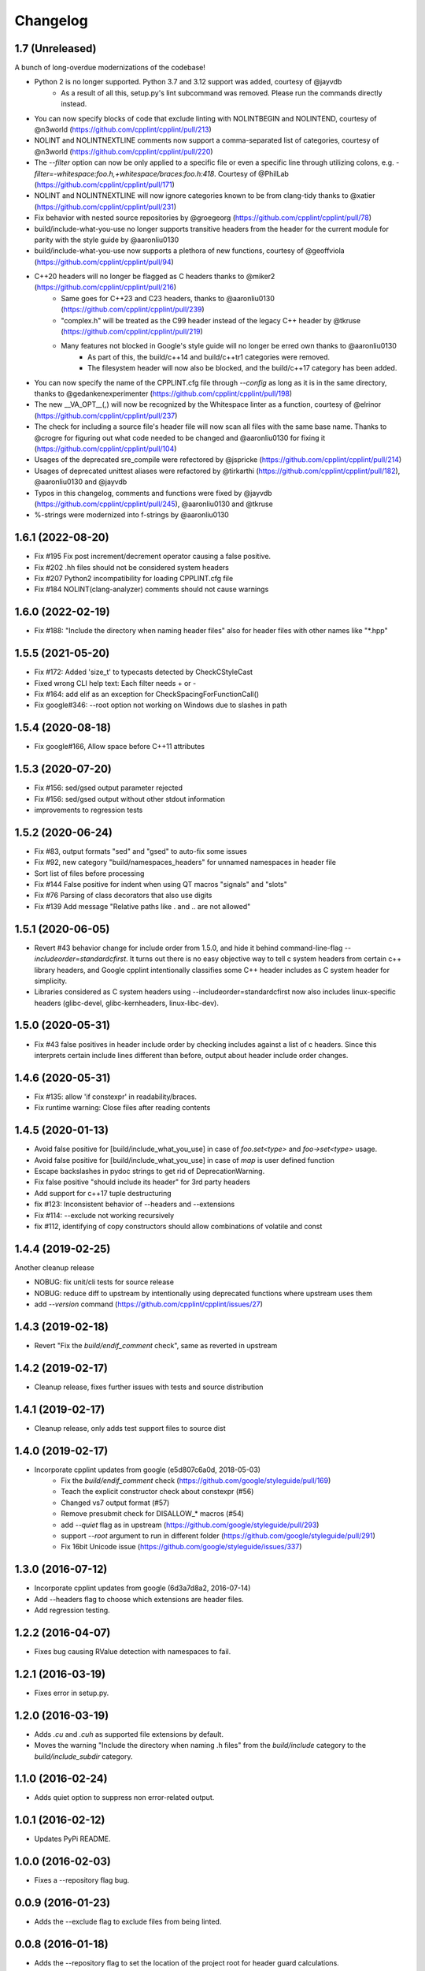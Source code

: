 *********
Changelog
*********

1.7 (Unreleased)
==================

A bunch of long-overdue modernizations of the codebase!

* Python 2 is no longer supported. Python 3.7 and 3.12 support was added, courtesy of @jayvdb
   * As a result of all this, setup.py's lint subcommand was removed. Please run the commands directly instead.
* You can now specify blocks of code that exclude linting with NOLINTBEGIN and NOLINTEND, courtesy of @n3world (https://github.com/cpplint/cpplint/pull/213)
* NOLINT and NOLINTNEXTLINE comments now support a comma-separated list of categories, courtesy of @n3world (https://github.com/cpplint/cpplint/pull/220)
* The `--filter` option can now be only applied to a specific file or even a specific line through utilizing colons, e.g. `-filter=-whitespace:foo.h,+whitespace/braces:foo.h:418`. Courtesy of @PhilLab (https://github.com/cpplint/cpplint/pull/171)
* NOLINT and NOLINTNEXTLINE will now ignore categories known to be from clang-tidy thanks to @xatier (https://github.com/cpplint/cpplint/pull/231)
* Fix behavior with nested source repositories by @groegeorg (https://github.com/cpplint/cpplint/pull/78)
* build/include-what-you-use no longer supports transitive headers from the header for the current module for parity with the style guide by @aaronliu0130 
* build/include-what-you-use now supports a plethora of new functions, courtesy of @geoffviola (https://github.com/cpplint/cpplint/pull/94)
* C++20 headers will no longer be flagged as C headers thanks to @miker2 (https://github.com/cpplint/cpplint/pull/216)
   * Same goes for C++23 and C23 headers, thanks to @aaronliu0130 (https://github.com/cpplint/cpplint/pull/239)
   * "complex.h" will be treated as the C99 header instead of the legacy C++ header by @tkruse (https://github.com/cpplint/cpplint/pull/219)
   * Many features not blocked in Google's style guide will no longer be erred own thanks to @aaronliu0130
      * As part of this, the build/c++14 and build/c++tr1 categories were removed.
      * The filesystem header will now also be blocked, and the build/c++17 category has been added.
* You can now specify the name of the CPPLINT.cfg file through `--config` as long as it is in the same directory, thanks to @gedankenexperimenter (https://github.com/cpplint/cpplint/pull/198)
* The new __VA_OPT__(,) will now be recognized by the Whitespace linter as a function, courtesy of @elrinor (https://github.com/cpplint/cpplint/pull/237)
* The check for including a source file's header file will now scan all files with the same base name. Thanks to @crogre for figuring out what code needed to be changed and @aaronliu0130 for fixing it (https://github.com/cpplint/cpplint/pull/104)
* Usages of the deprecated sre_compile were refectored by @jspricke (https://github.com/cpplint/cpplint/pull/214)
* Usages of deprecated unittest aliases were refactored by @tirkarthi (https://github.com/cpplint/cpplint/pull/182), @aaronliu0130 and @jayvdb
* Typos in this changelog, comments and functions were fixed by @jayvdb (https://github.com/cpplint/cpplint/pull/245), @aaronliu0130 and @tkruse
* %-strings were modernized into f-strings by @aaronliu0130

1.6.1 (2022-08-20)
==================

* Fix #195 Fix post increment/decrement operator causing a false positive.
* Fix #202 .hh files should not be considered system headers
* Fix #207 Python2 incompatibility for loading CPPLINT.cfg file
* Fix #184 NOLINT(clang-analyzer) comments should not cause warnings

1.6.0 (2022-02-19)
==================

* Fix #188: "Include the directory when naming header files" also for header files with other names like "*.hpp"

1.5.5 (2021-05-20)
==================

* Fix #172: Added 'size_t' to typecasts detected by CheckCStyleCast
* Fixed wrong CLI help text: Each filter needs + or -
* Fix #164: add elif as an exception for CheckSpacingForFunctionCall()
* Fix google#346: --root option not working on Windows due to slashes in path

1.5.4 (2020-08-18)
==================

* Fix google#166, Allow space before C++11 attributes

1.5.3 (2020-07-20)
==================

* Fix #156: sed/gsed output parameter rejected
* Fix #156: sed/gsed output without other stdout information
* improvements to regression tests

1.5.2 (2020-06-24)
==================

* Fix #83, output formats "sed" and "gsed" to auto-fix some issues
* Fix #92, new category "build/namespaces_headers" for unnamed namespaces in header file
* Sort list of files before processing
* Fix #144 False positive for indent when using QT macros "signals" and "slots"
* Fix #76 Parsing of class decorators that also use digits
* Fix #139 Add message "Relative paths like . and .. are not allowed"

1.5.1 (2020-06-05)
==================

* Revert #43 behavior change for include order from 1.5.0, and hide it behind command-line-flag `--includeorder=standardcfirst`.
  It turns out there is no easy objective way to tell c system headers from certain c++ library headers, and Google cpplint intentionally classifies some C++ header includes as C system header for simplicity.
* Libraries considered as C system headers using --includeorder=standardcfirst now also includes linux-specific headers (glibc-devel, glibc-kernheaders, linux-libc-dev).


1.5.0 (2020-05-31)
==================

* Fix #43 false positives in header include order by checking includes against a list of c headers.
  Since this interprets certain include lines different than before, output about header include order changes.

1.4.6 (2020-05-31)
==================

* Fix #135: allow 'if constexpr' in readability/braces.
* Fix runtime warning: Close files after reading contents

1.4.5 (2020-01-13)
==================

* Avoid false positive for [build/include_what_you_use] in case of `foo.set<type>` and `foo->set<type>` usage.
* Avoid false positive for [build/include_what_you_use] in case of `map` is user defined function
* Escape backslashes in pydoc strings to get rid of DeprecationWarning.
* Fix false positive "should include its header" for 3rd party headers
* Add support for c++17 tuple destructuring
* fix #123: Inconsistent behavior of --headers and --extensions
* Fix #114: --exclude not working recursively
* fix #112, identifying of copy constructors should allow combinations of volatile and const

1.4.4 (2019-02-25)
==================

Another cleanup release

* NOBUG: fix unit/cli tests for source release
* NOBUG: reduce diff to upstream by intentionally using deprecated functions where upstream uses them
* add `--version` command (https://github.com/cpplint/cpplint/issues/27)

1.4.3 (2019-02-18)
==================

* Revert "Fix the `build/endif_comment` check", same as reverted in upstream

1.4.2 (2019-02-17)
==================

* Cleanup release, fixes further issues with tests and source distribution

1.4.1 (2019-02-17)
==================

* Cleanup release, only adds test support files to source dist

1.4.0 (2019-02-17)
==================

* Incorporate cpplint updates from google (e5d807c6a0d,  2018-05-03)
   * Fix the `build/endif_comment` check (https://github.com/google/styleguide/pull/169)
   * Teach the explicit constructor check about constexpr (#56)
   * Changed vs7 output format (#57)
   * Remove presubmit check for DISALLOW_* macros (#54)
   * add `--quiet` flag as in upstream (https://github.com/google/styleguide/pull/293)
   * support `--root` argument to run in different folder (https://github.com/google/styleguide/pull/291)
   * Fix 16bit Unicode issue (https://github.com/google/styleguide/issues/337)

1.3.0 (2016-07-12)
==================

* Incorporate cpplint updates from google (6d3a7d8a2, 2016-07-14)
* Add --headers flag to choose which extensions are header files.
* Add regression testing.

1.2.2 (2016-04-07)
==================

* Fixes bug causing RValue detection with namespaces to fail.

1.2.1 (2016-03-19)
==================

* Fixes error in setup.py.

1.2.0 (2016-03-19)
==================

* Adds `.cu` and `.cuh` as supported file extensions by default.
* Moves the warning "Include the directory when naming .h files" from the `build/include` category to the `build/include_subdir` category.

1.1.0 (2016-02-24)
==================

* Adds quiet option to suppress non error-related output.

1.0.1 (2016-02-12)
==================

* Updates PyPi README.

1.0.0 (2016-02-03)
==================

* Fixes a --repository flag bug.

0.0.9 (2016-01-23)
==================

* Adds the --exclude flag to exclude files from being linted.

0.0.8 (2016-01-18)
==================

* Adds the --repository flag to set the location of the project root for header guard calculations.
* Adds support for ``#pragma once`` as an alternative to header include guards.

0.0.7 (2016-01-07)
==================

* Fixes a Windows include guard bug.
* Adds escaping and more detail to JUnit XML output.

0.0.6 (2015-12-15)
==================

* Adds the --recursive flag.
* Adds JUnit XML output.

0.0.5 (2015-01-04)
==================

* Maintenance release, undoes earlier project folder structure changes to remain as true to upstream as possible.

0.0.4 (2015-01-04)
==================

* Merged with upstream revision r141 (2014-12-04)
* This includes many new checks, see commit messages for details
* This also reverts some renaming of files, to stay close to the original project

0.0.3 (2012-11-24)
==================

* python 3 compatibility

0.0.2 (2012-11-06)
==================

* fixed and extended allowed extensions

0.0.1 (2012-10-13)
==================

* import from googlecode, added setup.py
* imported revision r83 (2012-05-11)
